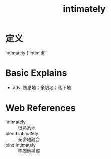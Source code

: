#+title: intimately
#+roam_tags:英语单词

* 定义
  
intimately ['intimitli]

* Basic Explains
- adv. 熟悉地；亲切地；私下地

* Web References
- Intimately :: 很熟悉地
- blend intimately :: 亲密地融合
- bind intimately :: 牢固地捆绑
